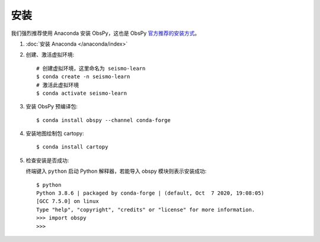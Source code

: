 安装
====

我们强烈推荐使用 Anaconda 安装 ObsPy，这也是 ObsPy `官方推荐的安装方式 <https://github.com/obspy/obspy/wiki#installation>`__。

1.  :doc:`安装 Anaconda </anaconda/index>`

2.  创建、激活虚拟环境::

        # 创建虚拟环境，这里命名为 seismo-learn
        $ conda create -n seismo-learn
        # 激活此虚拟环境
        $ conda activate seismo-learn

3.  安装 ObsPy 预编译包::

        $ conda install obspy --channel conda-forge

4.  安装地图绘制包 cartopy::

        $ conda install cartopy

5.  检查安装是否成功::

    终端键入 ``python`` 启动 Python 解释器，若能导入 obspy 模块则表示安装成功::

        $ python
        Python 3.8.6 | packaged by conda-forge | (default, Oct  7 2020, 19:08:05) 
        [GCC 7.5.0] on linux
        Type "help", "copyright", "credits" or "license" for more information.
        >>> import obspy
        >>>
